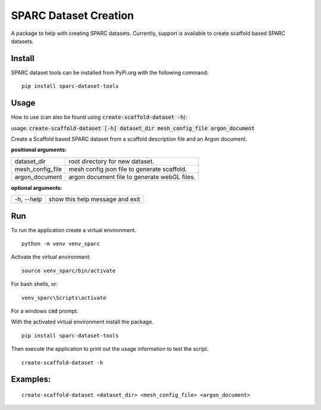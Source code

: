 
SPARC Dataset Creation
======================

A package to help with creating SPARC datasets.
Currently, support is available to create scaffold based SPARC datasets.

Install
-------

SPARC dataset tools can be installed from PyPi.org with the following command::

  pip install sparc-dataset-tools

Usage
-----

How to use (can also be found using :code:`create-scaffold-dataset -h`):

usage: :code:`create-scaffold-dataset [-h] dataset_dir mesh_config_file argon_document`

Create a Scaffold based SPARC dataset from a scaffold description file and an Argon document.

**positional arguments:**

================== =================================================
  dataset_dir       root directory for new dataset.
  mesh_config_file  mesh config json file to generate scaffold.
  argon_document    argon document file to generate webGL files.
================== =================================================

**optional arguments:**

=============     =================================
 -h, --help        show this help message and exit
=============     =================================

Run
---

To run the application create a virtual environment.

::

  python -m venv venv_sparc

Activate the virtual environment::

  source venv_sparc/bin/activate

For bash shells, or::

  venv_sparc\Scripts\activate

For a windows :code:`cmd` prompt.

With the activated virtual environment install the package.

::

  pip install sparc-dataset-tools

Then execute the application to print out the usage information to test the script.

::

  create-scaffold-dataset -h

Examples:
---------

::

  create-scaffold-dataset <dataset_dir> <mesh_config_file> <argon_document>
